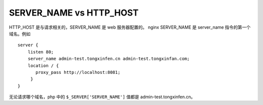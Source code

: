 SERVER_NAME vs HTTP_HOST
------------------------------

HTTP_HOST 是与请求相关的，SERVER_NAME 是 web 服务器配置的。
nginx SERVER_NAME 是 server_name 指令的第一个域名。例如 ::

    server {
        listen 80;
        server_name admin-test.tongxinfen.cn admin-test.tongxinfan.com;
        location / {
           proxy_pass http://localhost:8081;
         }
    }
  
无论请求哪个域名，php 中的 ``$_SERVER['SERVER_NAME']`` 值都是 admin-test.tongxinfen.cn。

